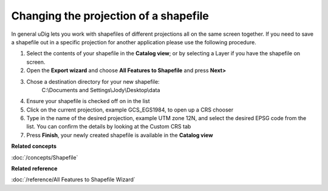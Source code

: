 Changing the projection of a shapefile
######################################

In general uDig lets you work with shapefiles of different projections all on the same screen
together. If you need to save a shapefile out in a specific projection for another application
please use the following procedure.

#. Select the contents of your shapefile in the **Catalog view**; or by selecting a Layer if you
   have the shapefile on screen.
#. Open the **Export wizard** and choose **All Features to Shapefile** and press **Next>**
#. Chose a destination directory for your new shapefile:
    C:\\Documents and Settings\\Jody\\Desktop\\data
#. Ensure your shapefile is checked off on in the list
#. Click on the current projection, example GCS\_EGS1984, to open up a CRS chooser
#. Type in the name of the desired projection, example UTM zone 12N, and select the desired EPSG
   code from the list. You can confirm the details by looking at the Custom CRS tab
#. Press **Finish**, your newly created shapefile is available in the **Catalog view**

**Related concepts**

:doc:`/concepts/Shapefile`


**Related reference**

:doc:`/reference/All Features to Shapefile Wizard`
